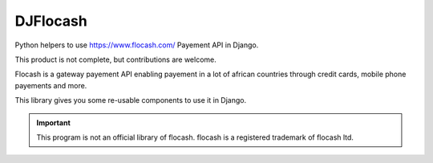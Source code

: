 DJFlocash
###########

|pypi-version| |travis|

Python helpers to use https://www.flocash.com/ Payement API in Django.

This product is not complete, but contributions are welcome.

Flocash is a gateway payement API
enabling payement in a lot of african countries
through credit cards, mobile phone payements and more.

This library gives you some re-usable components to use it in Django.

.. important:: This program is not an official library of flocash.
     flocash is a registered trademark of flocash ltd.

.. |pypi-version| image:: https://img.shields.io/pypi/v/djflocash.svg
    :target: https://pypi.python.org/pypi/djflocash
    :alt: Latest PyPI version
.. |travis| image:: http://img.shields.io/travis/jurismarches/djflocash/master.svg?style=flat
    :target: https://travis-ci.org/jurismarches/djflocash
